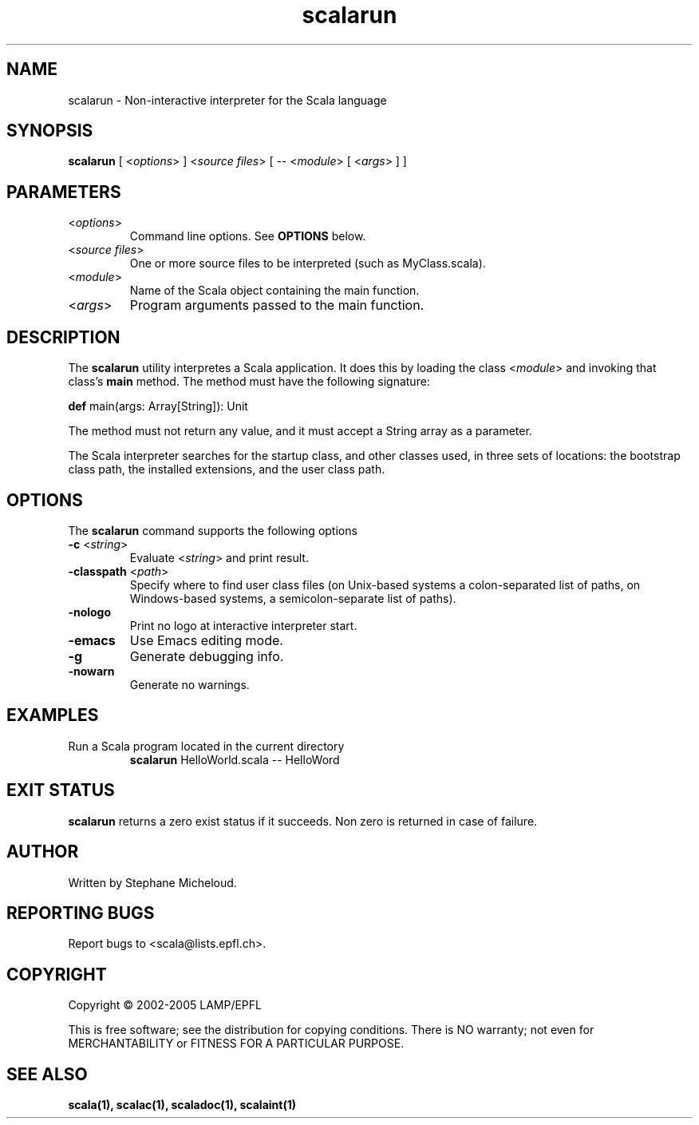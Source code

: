 .\" ##########################################################################
.\" #                      __                                                #
.\" #      ________ ___   / /  ___     Scala On-line Manual Pages            #
.\" #     / __/ __// _ | / /  / _ |    (c) 2002-2005, LAMP/EPFL              #
.\" #   __\ \/ /__/ __ |/ /__/ __ |                                          #
.\" #  /____/\___/_/ |_/____/_/ | |    http://scala.epfl.ch/                 #
.\" #                           |/                                           #
.\" ##########################################################################
.\"
.\" Process this file with nroff -man scalarun.1
.\"
.TH scalarun 1  "April 29, 2005" "version 0.1" "USER COMMANDS"
.\"
.\" ################################# NAME ###################################
.\"
.SH NAME
scalarun \- Non-interactive interpreter for the Scala language
.\"
.\" ############################### SYNOPSIS #################################
.\"
.SH SYNOPSIS
\fBscalarun\fR [ <\fIoptions\fR> ] <\fIsource files\fR> [ -- <\fImodule\fR> [ <\fIargs\fR> ] ]
.\"
.\" ############################### PARAMETERS ###############################
.\"
.SH PARAMETERS
.TP
<\fIoptions\fR>
Command line options. See \fBOPTIONS\fR below.
.TP
<\fIsource files\fR>
One or more source files to be interpreted (such as MyClass.scala).
.TP
<\fImodule\fR>
Name of the Scala object containing the main function.
.TP
<\fIargs\fR>
Program arguments passed to the main function.
.\"
.\" ############################## DESCRIPTION ###############################
.\"
.SH DESCRIPTION
The \fBscalarun\fR utility interpretes a Scala application. It does this by
loading the class <\fImodule\fR> and invoking that class’s \fBmain\fR method.
The method must have the following signature:
.PP
          \fBdef\fR main(args: Array[String]): Unit
.PP
The method must not return any value, and it must accept a String array as a
parameter.
.PP
The Scala interpreter searches for the startup class, and other classes used,
in three sets of locations: the bootstrap class path, the installed
extensions, and the user class path.
.\"
.\" ############################### OPTIONS ##################################
.\"
.SH OPTIONS
The \fBscalarun\fR command supports the following options
.TP
\fB\-c\fR <\fIstring\fR>
Evaluate <\fIstring\fR> and print result.
.TP
\fB\-classpath\fR <\fIpath\fR>
Specify where to find user class files (on Unix-based systems
a colon-separated list of paths, on Windows-based systems, a
semicolon-separate list of paths).
.TP
\fB\-nologo\fR
Print no logo at interactive interpreter start.
.TP
\fB\-emacs\fR
Use Emacs editing mode.
.TP
\fB\-g\fR
Generate debugging info.
.TP
\fB\-nowarn\fR
Generate no warnings.
.\"
.\" ############################### EXAMPLES #################################
.\"
.SH EXAMPLES
.TP
Run a Scala program located in the current directory
.BR
\fBscalarun\fR HelloWorld.scala -- HelloWord
.PP
.\"
.\" ############################# EXIT STATUS ################################
.\"
.SH "EXIT STATUS"
\fBscalarun\fR returns a zero exist status if it succeeds. Non zero is
returned in case of failure.
.\"
.\" ############################## AUTHOR(S) #################################
.\"
.SH AUTHOR
Written by Stephane Micheloud.
.\"
.\" ################################ BUGS ####################################
.\"
.SH "REPORTING BUGS"
Report bugs to <scala@lists.epfl.ch>.
.\"
.\" ############################# COPYRIGHT ##################################
.\"
.SH COPYRIGHT
Copyright \(co 2002-2005 LAMP/EPFL
.PP
This is free software; see the distribution for copying conditions.  There is
NO warranty; not even for MERCHANTABILITY or FITNESS FOR A PARTICULAR PURPOSE.
.\"
.\" ############################### SEE ALSO #################################
.\"
.SH "SEE ALSO"
.BR scala(1),
.BR scalac(1),
.BR scaladoc(1),
.BR scalaint(1)
.\"
.\" ##########################################################################
.\" $Id$
